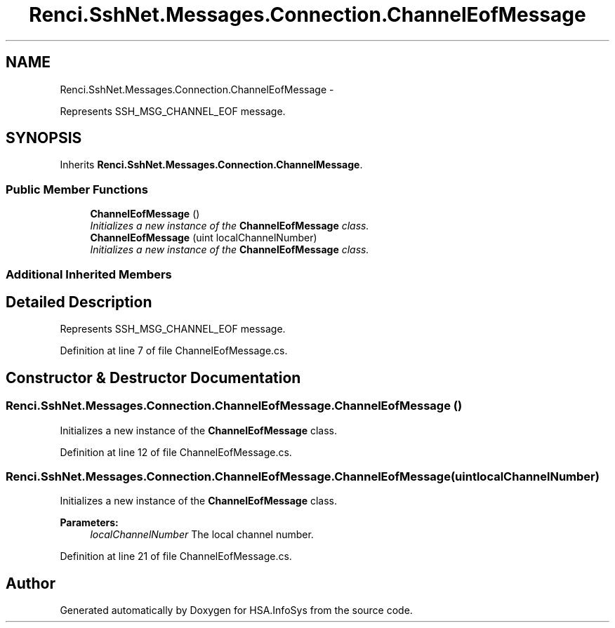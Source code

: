 .TH "Renci.SshNet.Messages.Connection.ChannelEofMessage" 3 "Fri Jul 5 2013" "Version 1.0" "HSA.InfoSys" \" -*- nroff -*-
.ad l
.nh
.SH NAME
Renci.SshNet.Messages.Connection.ChannelEofMessage \- 
.PP
Represents SSH_MSG_CHANNEL_EOF message\&.  

.SH SYNOPSIS
.br
.PP
.PP
Inherits \fBRenci\&.SshNet\&.Messages\&.Connection\&.ChannelMessage\fP\&.
.SS "Public Member Functions"

.in +1c
.ti -1c
.RI "\fBChannelEofMessage\fP ()"
.br
.RI "\fIInitializes a new instance of the \fBChannelEofMessage\fP class\&. \fP"
.ti -1c
.RI "\fBChannelEofMessage\fP (uint localChannelNumber)"
.br
.RI "\fIInitializes a new instance of the \fBChannelEofMessage\fP class\&. \fP"
.in -1c
.SS "Additional Inherited Members"
.SH "Detailed Description"
.PP 
Represents SSH_MSG_CHANNEL_EOF message\&. 


.PP
Definition at line 7 of file ChannelEofMessage\&.cs\&.
.SH "Constructor & Destructor Documentation"
.PP 
.SS "Renci\&.SshNet\&.Messages\&.Connection\&.ChannelEofMessage\&.ChannelEofMessage ()"

.PP
Initializes a new instance of the \fBChannelEofMessage\fP class\&. 
.PP
Definition at line 12 of file ChannelEofMessage\&.cs\&.
.SS "Renci\&.SshNet\&.Messages\&.Connection\&.ChannelEofMessage\&.ChannelEofMessage (uintlocalChannelNumber)"

.PP
Initializes a new instance of the \fBChannelEofMessage\fP class\&. 
.PP
\fBParameters:\fP
.RS 4
\fIlocalChannelNumber\fP The local channel number\&.
.RE
.PP

.PP
Definition at line 21 of file ChannelEofMessage\&.cs\&.

.SH "Author"
.PP 
Generated automatically by Doxygen for HSA\&.InfoSys from the source code\&.

